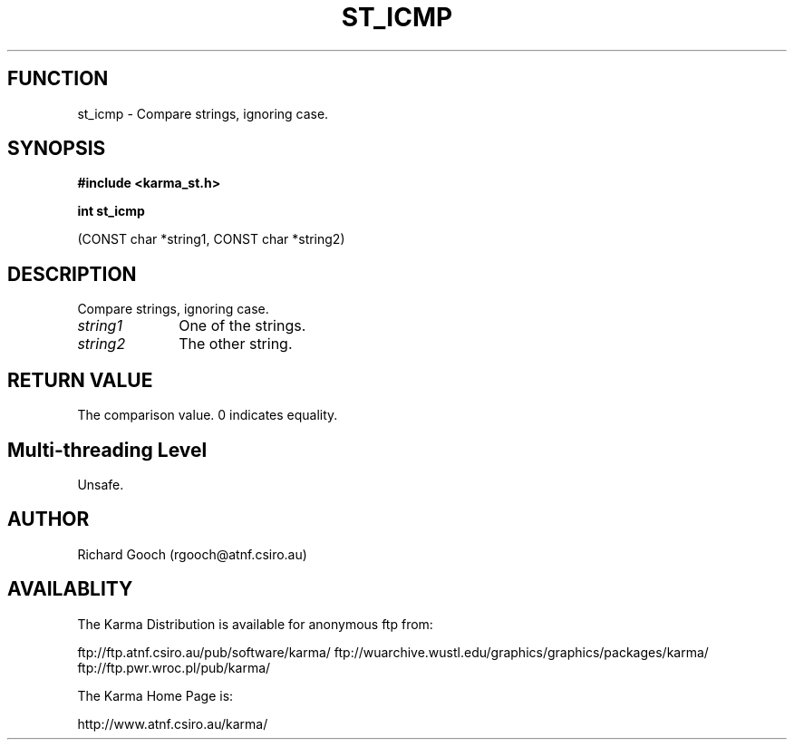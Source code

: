 .TH ST_ICMP 3 "13 Nov 2005" "Karma Distribution"
.SH FUNCTION
st_icmp \- Compare strings, ignoring case.
.SH SYNOPSIS
.B #include <karma_st.h>
.sp
.B int st_icmp
.sp
(CONST char *string1, CONST char *string2)
.SH DESCRIPTION
Compare strings, ignoring case.
.IP \fIstring1\fP 1i
One of the strings.
.IP \fIstring2\fP 1i
The other string.
.SH RETURN VALUE
The comparison value. 0 indicates equality.
.SH Multi-threading Level
Unsafe.
.SH AUTHOR
Richard Gooch (rgooch@atnf.csiro.au)
.SH AVAILABLITY
The Karma Distribution is available for anonymous ftp from:

ftp://ftp.atnf.csiro.au/pub/software/karma/
ftp://wuarchive.wustl.edu/graphics/graphics/packages/karma/
ftp://ftp.pwr.wroc.pl/pub/karma/

The Karma Home Page is:

http://www.atnf.csiro.au/karma/
